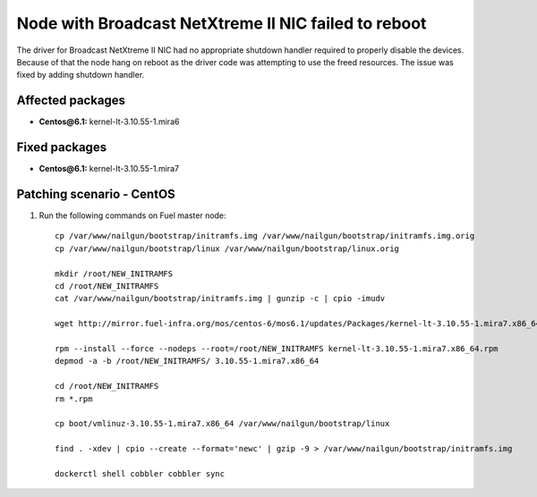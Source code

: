 .. _mos61mu-1467671:

Node with Broadcast NetXtreme II NIC failed to reboot
=====================================================

The driver for Broadcast NetXtreme II NIC had no appropriate
shutdown handler required to properly disable the devices.
Because of that the node hang on reboot as the driver code
was attempting to use the freed resources.
The issue was fixed by adding shutdown handler.

Affected packages
-----------------
* **Centos\@6.1:** kernel-lt-3.10.55-1.mira6

Fixed packages
--------------
* **Centos\@6.1:** kernel-lt-3.10.55-1.mira7

Patching scenario - CentOS
--------------------------

#. Run the following commands on Fuel master node::

       cp /var/www/nailgun/bootstrap/initramfs.img /var/www/nailgun/bootstrap/initramfs.img.orig
       cp /var/www/nailgun/bootstrap/linux /var/www/nailgun/bootstrap/linux.orig
 
       mkdir /root/NEW_INITRAMFS
       cd /root/NEW_INITRAMFS
       cat /var/www/nailgun/bootstrap/initramfs.img | gunzip -c | cpio -imudv
 
       wget http://mirror.fuel-infra.org/mos/centos-6/mos6.1/updates/Packages/kernel-lt-3.10.55-1.mira7.x86_64.rpm
 
       rpm --install --force --nodeps --root=/root/NEW_INITRAMFS kernel-lt-3.10.55-1.mira7.x86_64.rpm
       depmod -a -b /root/NEW_INITRAMFS/ 3.10.55-1.mira7.x86_64
 
       cd /root/NEW_INITRAMFS
       rm *.rpm
 
       cp boot/vmlinuz-3.10.55-1.mira7.x86_64 /var/www/nailgun/bootstrap/linux
 
       find . -xdev | cpio --create --format='newc' | gzip -9 > /var/www/nailgun/bootstrap/initramfs.img
 
       dockerctl shell cobbler cobbler sync
